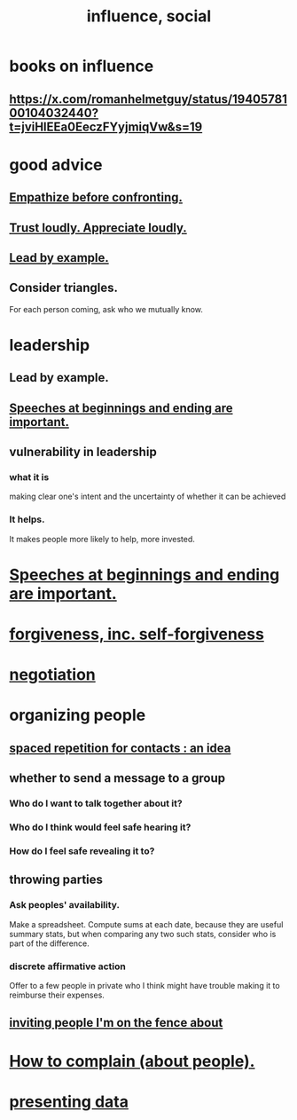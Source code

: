 :PROPERTIES:
:ID:       a7f710b4-8981-4dec-8567-28a646da19ba
:END:
#+title: influence, social
* books on influence
** https://x.com/romanhelmetguy/status/1940578100104032440?t=jviHlEEa0EeczFYyjmiqVw&s=19
* good advice
** [[https://github.com/JeffreyBenjaminBrown/public_notes_with_github-navigable_links/blob/master/empathize_before_confronting.org][Empathize before confronting.]]
** [[https://github.com/JeffreyBenjaminBrown/public_notes_with_github-navigable_links/blob/master/trust_loudly.org][Trust loudly. Appreciate loudly.]]
** [[https://github.com/JeffreyBenjaminBrown/public_notes_with_github-navigable_links/blob/master/influence_social.org#lead-by-example-1][Lead by example.]]
** Consider triangles.
   For each person coming, ask who we mutually know.
* leadership
:PROPERTIES:
:ID:       a41f56f0-6dcd-42af-8395-28c305ff493c
:END:
** Lead by example.
:PROPERTIES:
:ID:       5dab1f33-780f-447c-b594-327c9f3ac0df
:END:
** [[https://github.com/JeffreyBenjaminBrown/public_notes_with_github-navigable_links/blob/master/speeches_at_beginnings_and_ending_are_important.org][Speeches at beginnings and ending are important.]]
** vulnerability in leadership
:PROPERTIES:
:ID:       4df6a6ac-1f99-4903-a8e4-c738421e3b8c
:END:
*** what it is
    making clear one's intent and the uncertainty of whether it can be achieved
*** It helps.
    It makes people more likely to help, more invested.
* [[https://github.com/JeffreyBenjaminBrown/public_notes_with_github-navigable_links/blob/master/speeches_at_beginnings_and_ending_are_important.org][Speeches at beginnings and ending are important.]]
* [[https://github.com/JeffreyBenjaminBrown/public_notes_with_github-navigable_links/blob/master/forgiveness.org][forgiveness, inc. self-forgiveness]]
* [[https://github.com/JeffreyBenjaminBrown/public_notes_with_github-navigable_links/blob/master/negotiation.org][negotiation]]
* organizing people
:PROPERTIES:
:ID:       2285e62f-1ae9-4b2b-b3b0-cf9d973c6534
:END:
** [[https://github.com/JeffreyBenjaminBrown/public_notes_with_github-navigable_links/blob/master/spaced_repetition_scheme_for_contacts.org][spaced repetition for contacts : an idea]]
** whether to send a message to a group
:PROPERTIES:
:ID:       bba21091-bbfa-4749-b929-0ac844934e62
:END:
*** Who do I want to talk together about it?
*** Who do I think would feel safe hearing it?
*** How do I feel safe revealing it to?
** throwing parties
:PROPERTIES:
:ID:       1602c421-8ee0-475b-81d4-6ff4e81a15c4
:END:
*** Ask peoples' availability.
    Make a spreadsheet.
    Compute sums at each date, because they are useful summary stats,
    but when comparing any two such stats,
    consider who is part of the difference.
*** discrete affirmative action
    Offer to a few people in private who I think might have trouble making it to reimburse their expenses.
** [[https://github.com/JeffreyBenjaminBrown/secret_org_with_github-navigable_links/blob/master/inviting_people_i_m_on_the_fence_about.org][inviting people I'm on the fence about]]
* [[https://github.com/JeffreyBenjaminBrown/public_notes_with_github-navigable_links/blob/master/how_to_complain_about_people.org][How to complain (about people).]]
* [[https://github.com/JeffreyBenjaminBrown/public_notes_with_github-navigable_links/blob/master/presenting_data.org][presenting data]]
